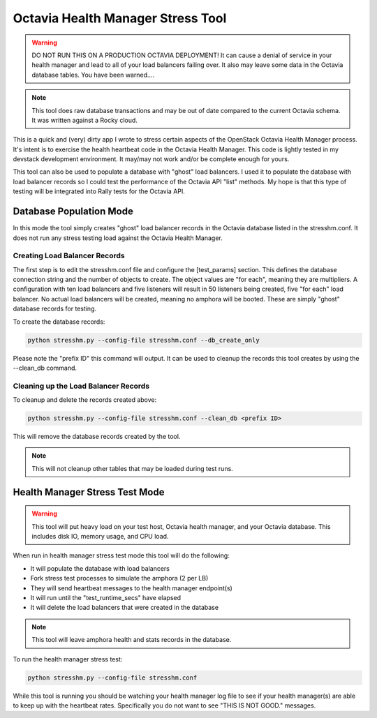 ..
      Licensed under the Apache License, Version 2.0 (the "License"); you may
      not use this file except in compliance with the License. You may obtain
      a copy of the License at

          http://www.apache.org/licenses/LICENSE-2.0

      Unless required by applicable law or agreed to in writing, software
      distributed under the License is distributed on an "AS IS" BASIS, WITHOUT
      WARRANTIES OR CONDITIONS OF ANY KIND, either express or implied. See the
      License for the specific language governing permissions and limitations
      under the License.

==================================
Octavia Health Manager Stress Tool
==================================

.. warning::

  DO NOT RUN THIS ON A PRODUCTION OCTAVIA DEPLOYMENT!
  It can cause a denial of service in your health manager and
  lead to all of your load balancers failing over. It also may
  leave some data in the Octavia database tables.
  You have been warned....

.. note::

  This tool does raw database transactions and may be out of date
  compared to the current Octavia schema. It was written against a Rocky
  cloud.

This is a quick and (very) dirty app I wrote to stress certain aspects of
the OpenStack Octavia Health Manager process.  It's intent is to exercise the
health heartbeat code in the Octavia Health Manager. 
This code is lightly tested in my devstack development environment.
It may/may not work and/or be complete enough for yours.

This tool can also be used to populate a database with "ghost" load balancers.
I used it to populate the database with load balancer records so I could test
the performance of the Octavia API "list" methods.
My hope is that this type of testing will be integrated into Rally tests
for the Octavia API.

Database Population Mode
========================

In this mode the tool simply creates "ghost" load balancer records in the
Octavia database listed in the stresshm.conf. It does not run any stress
testing load against the Octavia Health Manager.

Creating Load Balancer Records
------------------------------

The first step is to edit the stresshm.conf file and configure the
[test_params] section. This defines the database connection string and
the number of objects to create. The object values are "for each", meaning
they are multipliers. A configuration with ten load balancers and five
listeners will result in 50 listeners being created, five "for each" load
balancer. No actual load balancers will be created, meaning no amphora
will be booted. These are simply "ghost" database records for testing.

To create the database records:

.. code-block:: bash

  python stresshm.py --config-file stresshm.conf --db_create_only

Please note the "prefix ID" this command will output. It can be used to
cleanup the records this tool creates by using the --clean_db command.

Cleaning up the Load Balancer Records
-------------------------------------

To cleanup and delete the records created above:

.. code-block:: bash

  python stresshm.py --config-file stresshm.conf --clean_db <prefix ID>

This will remove the database records created by the tool.

.. note::

  This will not cleanup other tables that may be loaded during test runs.

Health Manager Stress Test Mode
===============================

.. warning::

  This tool will put heavy load on your test host, Octavia health manager,
  and your Octavia database. This includes disk IO, memory usage, and CPU
  load.

When run in health manager stress test mode this tool will do the following:

* It will populate the database with load balancers
* Fork stress test processes to simulate the amphora (2 per LB)
* They will send heartbeat messages to the health manager endpoint(s)
* It will run until the "test_runtime_secs" have elapsed
* It will delete the load balancers that were created in the database

.. note::

  This tool will leave amphora health and stats records in the database.

To run the health manager stress test:

.. code-block:: bash

  python stresshm.py --config-file stresshm.conf

While this tool is running you should be watching your health manager log
file to see if your health manager(s) are able to keep up with the heartbeat
rates. Specifically you do not want to see "THIS IS NOT GOOD." messages.
